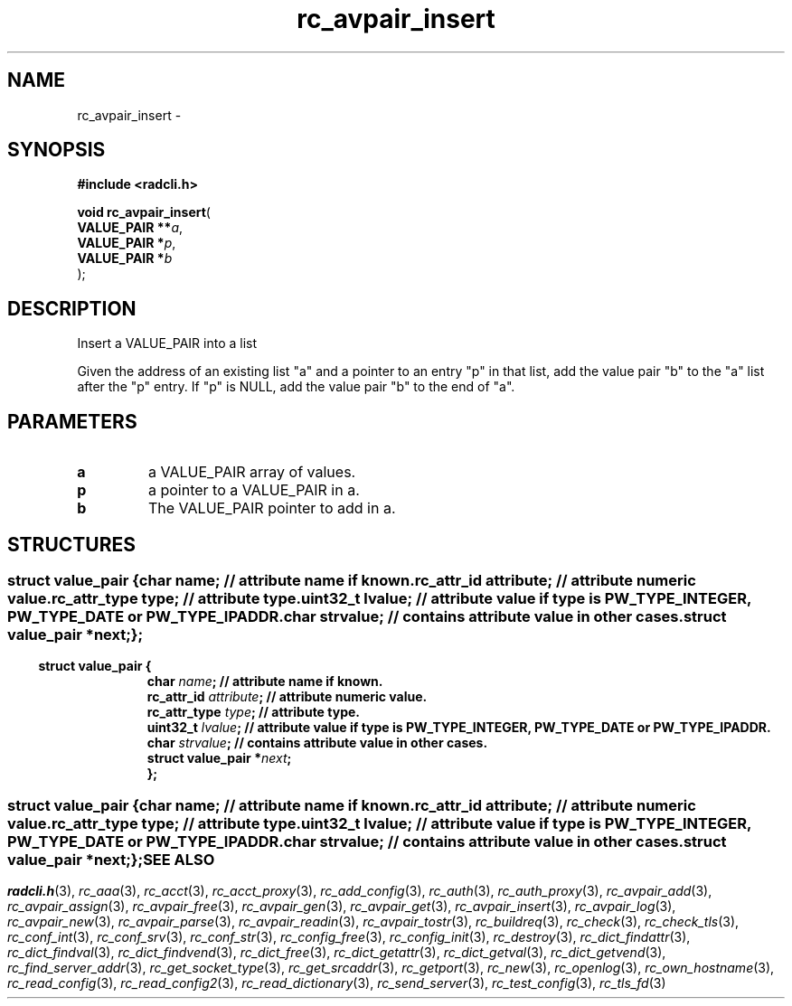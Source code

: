 .\" File automatically generated by doxy2man0.2
.\" Generation date: Sun Jun 7 2015
.TH rc_avpair_insert 3 2015-06-07 "radcli" "Simple radius library"
.SH "NAME"
rc_avpair_insert \- 
.SH SYNOPSIS
.nf
.B #include <radcli.h>
.sp
\fBvoid rc_avpair_insert\fP(
    \fBVALUE_PAIR  **\fP\fIa\fP,
    \fBVALUE_PAIR   *\fP\fIp\fP,
    \fBVALUE_PAIR   *\fP\fIb\fP
);
.fi
.SH DESCRIPTION
.PP 
Insert a VALUE_PAIR into a list
.PP 
Given the address of an existing list "a" and a pointer to an entry "p" in that list, add the value pair "b" to the "a" list after the "p" entry. If "p" is NULL, add the value pair "b" to the end of "a".
.SH PARAMETERS
.TP
.B a
a VALUE_PAIR array of values. 

.TP
.B p
a pointer to a VALUE_PAIR in a. 

.TP
.B b
The VALUE_PAIR pointer to add in a. 

.SH STRUCTURES
.SS ""
.PP
.sp
.sp
.RS
.nf
\fB
struct value_pair {
  char                \fIname\fP;      // attribute name if known. 
  rc_attr_id          \fIattribute\fP; // attribute numeric value. 
  rc_attr_type        \fItype\fP;      // attribute type. 
  uint32_t            \fIlvalue\fP;    // attribute value if type is PW_TYPE_INTEGER, PW_TYPE_DATE or PW_TYPE_IPADDR. 
  char                \fIstrvalue\fP;  // contains attribute value in other cases. 
  struct value_pair  *\fInext\fP;
};
\fP
.fi
.RE
.SS ""
.PP
.sp
.sp
.RS
.nf
\fB
struct value_pair {
  char                \fIname\fP;      // attribute name if known. 
  rc_attr_id          \fIattribute\fP; // attribute numeric value. 
  rc_attr_type        \fItype\fP;      // attribute type. 
  uint32_t            \fIlvalue\fP;    // attribute value if type is PW_TYPE_INTEGER, PW_TYPE_DATE or PW_TYPE_IPADDR. 
  char                \fIstrvalue\fP;  // contains attribute value in other cases. 
  struct value_pair  *\fInext\fP;
};
\fP
.fi
.RE
.SS ""
.PP
.sp
.sp
.RS
.nf
\fB
struct value_pair {
  char                \fIname\fP;      // attribute name if known. 
  rc_attr_id          \fIattribute\fP; // attribute numeric value. 
  rc_attr_type        \fItype\fP;      // attribute type. 
  uint32_t            \fIlvalue\fP;    // attribute value if type is PW_TYPE_INTEGER, PW_TYPE_DATE or PW_TYPE_IPADDR. 
  char                \fIstrvalue\fP;  // contains attribute value in other cases. 
  struct value_pair  *\fInext\fP;
};
\fP
.fi
.RE
.SH SEE ALSO
.PP
.nh
.ad l
\fIradcli.h\fP(3), \fIrc_aaa\fP(3), \fIrc_acct\fP(3), \fIrc_acct_proxy\fP(3), \fIrc_add_config\fP(3), \fIrc_auth\fP(3), \fIrc_auth_proxy\fP(3), \fIrc_avpair_add\fP(3), \fIrc_avpair_assign\fP(3), \fIrc_avpair_free\fP(3), \fIrc_avpair_gen\fP(3), \fIrc_avpair_get\fP(3), \fIrc_avpair_insert\fP(3), \fIrc_avpair_log\fP(3), \fIrc_avpair_new\fP(3), \fIrc_avpair_parse\fP(3), \fIrc_avpair_readin\fP(3), \fIrc_avpair_tostr\fP(3), \fIrc_buildreq\fP(3), \fIrc_check\fP(3), \fIrc_check_tls\fP(3), \fIrc_conf_int\fP(3), \fIrc_conf_srv\fP(3), \fIrc_conf_str\fP(3), \fIrc_config_free\fP(3), \fIrc_config_init\fP(3), \fIrc_destroy\fP(3), \fIrc_dict_findattr\fP(3), \fIrc_dict_findval\fP(3), \fIrc_dict_findvend\fP(3), \fIrc_dict_free\fP(3), \fIrc_dict_getattr\fP(3), \fIrc_dict_getval\fP(3), \fIrc_dict_getvend\fP(3), \fIrc_find_server_addr\fP(3), \fIrc_get_socket_type\fP(3), \fIrc_get_srcaddr\fP(3), \fIrc_getport\fP(3), \fIrc_new\fP(3), \fIrc_openlog\fP(3), \fIrc_own_hostname\fP(3), \fIrc_read_config\fP(3), \fIrc_read_config2\fP(3), \fIrc_read_dictionary\fP(3), \fIrc_send_server\fP(3), \fIrc_test_config\fP(3), \fIrc_tls_fd\fP(3)
.ad
.hy
